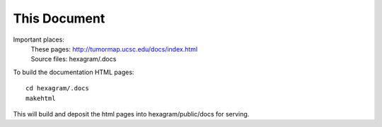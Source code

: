This Document
=============

Important places:
 | These pages: http://tumormap.ucsc.edu/docs/index.html
 | Source files: hexagram/.docs

To build the documentation HTML pages::

 cd hexagram/.docs
 makehtml

This will build and deposit the html pages into hexagram/public/docs for
serving.
